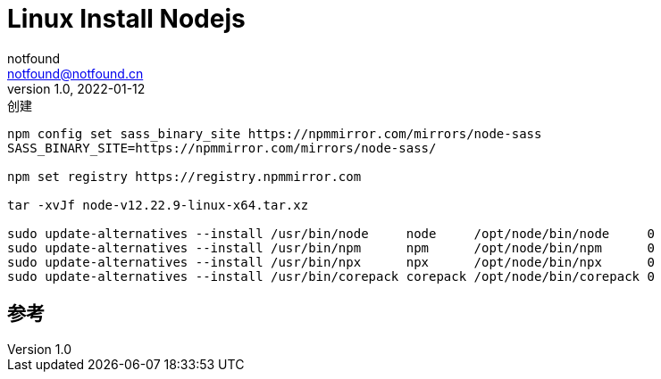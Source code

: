 = Linux Install Nodejs
notfound <notfound@notfound.cn>
1.0, 2022-01-12: 创建
:sectanchors:

:page-slug: linux-install-nodejs
:page-category: linux
:page-draft: true

[source,bash]
----
npm config set sass_binary_site https://npmmirror.com/mirrors/node-sass
SASS_BINARY_SITE=https://npmmirror.com/mirrors/node-sass/

npm set registry https://registry.npmmirror.com

tar -xvJf node-v12.22.9-linux-x64.tar.xz

sudo update-alternatives --install /usr/bin/node     node     /opt/node/bin/node     0
sudo update-alternatives --install /usr/bin/npm      npm      /opt/node/bin/npm      0
sudo update-alternatives --install /usr/bin/npx      npx      /opt/node/bin/npx      0
sudo update-alternatives --install /usr/bin/corepack corepack /opt/node/bin/corepack 0
----

== 参考
